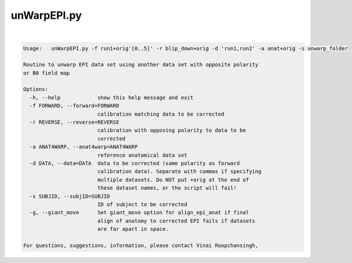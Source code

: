 ************
unWarpEPI.py
************

.. _unWarpEPI.py:

.. contents:: 
    :depth: 4 

| 

.. code-block:: none

    Usage:   unWarpEPI.py -f run1+orig'[0..5]' -r blip_down+orig -d 'run1,run2' -a anat+orig -s unwarp_folder
    
    Routine to unwarp EPI data set using another data set with opposite polarity
    or B0 field map
    
    Options:
      -h, --help            show this help message and exit
      -f FORWARD, --forward=FORWARD
                            calibration matching data to be corrected
      -r REVERSE, --reverse=REVERSE
                            calibration with opposing polarity to data to be
                            corrected
      -a ANAT4WARP, --anat4warp=ANAT4WARP
                            reference anatomical data set
      -d DATA, --data=DATA  data to be corrected (same polarity as forward
                            calibration data). Separate with commas if specifying
                            multiple datasets. Do NOT put +orig at the end of
                            these dataset names, or the script will fail!
      -s SUBJID, --subjID=SUBJID
                            ID of subject to be corrected
      -g, --giant_move      Set giant_move option for align_epi_anat if final
                            align of anatomy to corrected EPI fails if datasets
                            are far apart in space.
    
    For questions, suggestions, information, please contact Vinai Roopchansingh,
